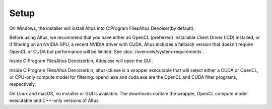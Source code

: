 Setup
=====

On Windows, the installer will install Altus into C:\Program Files\Altus Denoiser\ (by default).

Before using Altus, we recommend that you have either an OpenCL (preferred) Installable Client Driver (ICD) installed, or if filtering on an NVIDIA GPU, a recent NVIDIA driver with CUDA. Altus includes a fallback version that doesn't require OpenCL or CUDA but performance will be limited. See :doc:`/overview/system-requirements`.

Inside C:\Program Files\Altus Denoiser\bin, Altus.exe will open the GUI.

Inside C:\Program Files\Altus Denoiser\bin\, altus-cli.exe is a wrapper executable that will select either a CUDA or OpenCL, or CPU-only compute model for filtering. opencl.exe and cuda.exe are the OpenCL and CUDA filter programs, respectively.

On Linux and macOS, no installer or GUI is available.
The downloads contain the wrapper, OpenCL compute model executable and C++-only versions of Altus.
